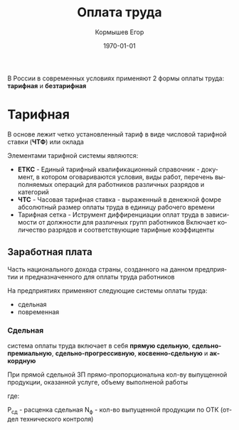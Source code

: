 #+TITLE: Оплата труда
#+AUTHOR: Кормышев Егор
#+DATE: \today
#+LANGUAGE: ru
#+LaTeX_HEADER: \usepackage[russian]{babel}

В России в современных условиях применяют 2 формы оплаты труда: *тарифная* и *безтарифная*

* Тарифная

В основе лежит четко установленный тариф в виде числовой тарифной ставки (*ЧТФ*) или оклада

Элементами тарифной системы являются:

- *ЕТКС* - Единый тарифный квалификационный справочник - документ, в котором оговариваются условия, виды работ, перечень выполняемых операций для работников различных разрядов и категорий
- *ЧТС* - Часовая тарифная ставка - выраженный в денежной фомре абсолютный размер оплаты труда в единицу рабочего времени
- Тарифная сетка - Иструмент диффиренциации оплат труда в зависимости от должности для различных групп работников \newline Включает количество разрядов и соответствующие тарифные коэффиценты

** Заработная плата

Часть национального дохода страны, созданного на данном предприятии и предназначенного для оплаты труда работников

На предприятиях применяют следующие системы оплаты труда:

- сдельная
- повременная

*** Сдельная
система оплаты труда включает в себя *прямую сдельную*, *сдельно-премиальную*, *сдельно-прогрессивную*, *косвенно-сдельную* и *аккордную*

При прямой сдельной ЗП прямо-пропорциональна кол-ву выпущенной продукции, оказанной услуге, объему выполненой работы \\

\newline

#+begin_export latex

\begin{math}
% \text{З_сд} = \text{Р_\text{сд}} * N_\text{ф}
3_{\text{сд}} = P_{\text{сд}} * N_{\text{ф}}
\end{math}

#+end_export

где:

#+begin_export latex
\newline
\begin{math}
  % \text{Р_\text{сд}} = \text{чтс} * H_{t}
  P_{\text{сд}} = \text{чтс} * H_{t}
\end{math}
\newline\newline
#+end_export


Р_сд - расценка сдельная
N_{ф} - кол-во выпущенной продукции по ОТК (отдел технического контроля)



